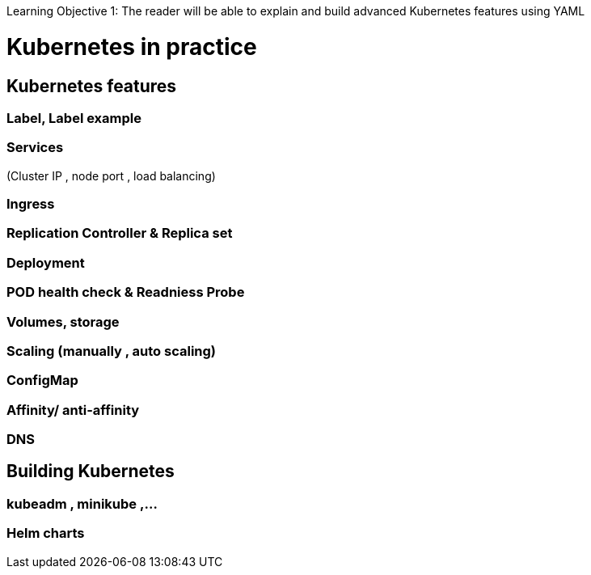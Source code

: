 Learning Objective 1: The reader will be able to explain and build advanced Kubernetes features using YAML  

= Kubernetes in practice

== Kubernetes features 
=== Label, Label example 
=== Services 

(Cluster IP , node port , load balancing) 

=== Ingress 
=== Replication Controller & Replica set
=== Deployment
=== POD health check & Readniess Probe  
=== Volumes, storage 
=== Scaling (manually , auto scaling) 
=== ConfigMap 
=== Affinity/ anti-affinity  
=== DNS

== Building Kubernetes 

=== kubeadm , minikube ,…
=== Helm charts  


